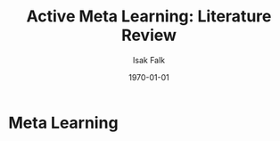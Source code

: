 #+TITLE: Active Meta Learning: Literature Review
#+AUTHOR: Isak Falk
#+EMAIL: ucabitf@ucl.ac.uk
#+DATE: \today
#+DESCRIPTION: Literature review of meta learning and relevant activea learning in the area
#+KEYWORDS:
#+LANGUAGE:  en
#+OPTIONS:   H:5 num:t toc:t \n:nil @:t ::t |:t ^:t -:t f:t *:t <:t
#+OPTIONS:   TeX:t LaTeX:t skip:nil d:nil todo:nil pri:nil tags:not-in-toc
#+LaTeX_CLASS: article
#+LaTeX_CLASS_OPTIONS: [bigger]

* Meta Learning
